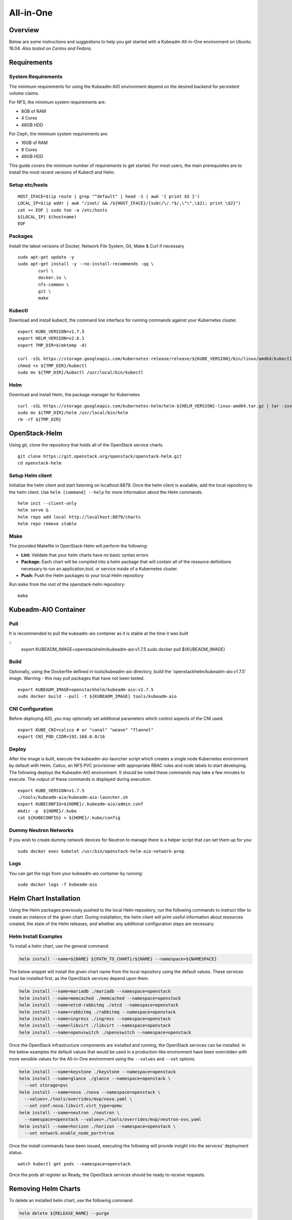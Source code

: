 ==========
All-in-One
==========

Overview
========

Below are some instructions and suggestions to help you get started with a
Kubeadm All-in-One environment on Ubuntu 16.04.
*Also tested on Centos and Fedora.*

Requirements
============

System Requirements
-------------------

The minimum requirements for using the Kubeadm-AIO environment depend on the
desired backend for persistent volume claims.

For NFS, the minimum system requirements are:

- 8GB of RAM
- 4 Cores
- 48GB HDD

For Ceph, the minimum system requirements are:

- 16GB of RAM
- 8 Cores
- 48GB HDD

This guide covers the minimum number of requirements to get started. For most
users, the main prerequisites are to install the most recent versions of Kubectl
and Helm.

Setup etc/hosts
---------------

::

    HOST_IFACE=$(ip route | grep "^default" | head -1 | awk '{ print $5 }')
    LOCAL_IP=$(ip addr | awk "/inet/ && /${HOST_IFACE}/{sub(/\/.*$/,\"\",\$2); print \$2}")
    cat << EOF | sudo tee -a /etc/hosts
    ${LOCAL_IP} $(hostname)
    EOF

Packages
--------

Install the latest versions of Docker, Network File System, Git, Make & Curl if
necessary

::

      sudo apt-get update -y
      sudo apt-get install -y --no-install-recommends -qq \
              curl \
              docker.io \
              nfs-common \
              git \
              make

Kubectl
-------

Download and install kubectl, the command line interface for running commands
against your Kubernetes cluster.

::

      export KUBE_VERSION=v1.7.5
      export HELM_VERSION=v2.6.1
      export TMP_DIR=$(mktemp -d)

      curl -sSL https://storage.googleapis.com/kubernetes-release/release/${KUBE_VERSION}/bin/linux/amd64/kubectl -o ${TMP_DIR}/kubectl
      chmod +x ${TMP_DIR}/kubectl
      sudo mv ${TMP_DIR}/kubectl /usr/local/bin/kubectl

Helm
----

Download and install Helm, the package manager for Kubernetes

::

      curl -sSL https://storage.googleapis.com/kubernetes-helm/helm-${HELM_VERSION}-linux-amd64.tar.gz | tar -zxv --strip-components=1 -C ${TMP_DIR}
      sudo mv ${TMP_DIR}/helm /usr/local/bin/helm
      rm -rf ${TMP_DIR}

OpenStack-Helm
==============

Using git, clone the repository that holds all of the OpenStack service charts.

::

      git clone https://git.openstack.org/openstack/openstack-helm.git
      cd openstack-helm

Setup Helm client
-----------------

Initialize the helm client and start listening on localhost:8879.  Once the helm
client is available, add the local repository to the helm client.  Use
``helm [command] --help`` for more information about the Helm commands.

::

      helm init --client-only
      helm serve &
      helm repo add local http://localhost:8879/charts
      helm repo remove stable

Make
----

The provided Makefile in OpenStack-Helm will perform the following:

* **Lint:** Validate that your helm charts have no basic syntax errors
* **Package:** Each chart will be compiled into a helm package that will contain
  all of the resource definitions necessary to run an application,tool, or service
  inside of a Kubernetes cluster.
* **Push:** Push the Helm packages to your local Helm repository

Run ``make`` from the root of the openstack-helm repository:

::

      make

Kubeadm-AIO Container
=====================

Pull
----

It is recommended to pull the kubeadm-aio container as it is stable
at the time it was built

::
    export KUBEADM_IMAGE=openstackhelm/kubeadm-aio:v1.7.5
    sudo docker pull ${KUBEADM_IMAGE}



Build
-----

Optionally, using the Dockerfile defined in tools/kubeadm-aio directory, build the
'openstackhelm/kubeadm-aio:v1.7.5' image. Warning - this may pull packages that
have not been tested.

::

      export KUBEADM_IMAGE=openstackhelm/kubeadm-aio:v1.7.5
      sudo docker build --pull -t ${KUBEADM_IMAGE} tools/kubeadm-aio

CNI Configuration
-----------------

Before deploying AIO, you may optionally set additional parameters which
control aspects of the CNI used:

::

      export KUBE_CNI=calico # or "canal" "weave" "flannel"
      export CNI_POD_CIDR=192.168.0.0/16

Deploy
------

After the image is built, execute the kubeadm-aio-launcher script which creates
a single node Kubernetes environment by default with Helm, Calico, an NFS PVC
provisioner with appropriate RBAC rules and node labels to start developing. The
following deploys the Kubeadm-AIO environment.  It should be noted these
commands may take a few minutes to execute.  The output of these commands is
displayed during execution.

::

      export KUBE_VERSION=v1.7.5
      ./tools/kubeadm-aio/kubeadm-aio-launcher.sh
      export KUBECONFIG=${HOME}/.kubeadm-aio/admin.conf
      mkdir -p  ${HOME}/.kube
      cat ${KUBECONFIG} > ${HOME}/.kube/config

Dummy Neutron Networks
----------------------

If you wish to create dummy network devices for Neutron to manage there is a
helper script that can set them up for you:

::

      sudo docker exec kubelet /usr/bin/openstack-helm-aio-network-prep

Logs
----

You can get the logs from your kubeadm-aio container by running:

::

      sudo docker logs -f kubeadm-aio

Helm Chart Installation
=======================

Using the Helm packages previously pushed to the local Helm repository, run the
following commands to instruct tiller to create an instance of the given chart.
During installation, the helm client will print useful information about
resources created, the state of the Helm releases, and whether any additional
configuration steps are necessary.

Helm Install Examples
---------------------

To install a helm chart, use the general command:

.. code-block:: shell

  helm install --name=${NAME} ${PATH_TO_CHART}/${NAME} --namespace=${NAMESPACE}

The below snippet will install the given chart name from the local repository
using the default values.  These services must be installed first, as the
OpenStack services depend upon them.

.. code-block:: shell

  helm install --name=mariadb ./mariadb --namespace=openstack
  helm install --name=memcached ./memcached --namespace=openstack
  helm install --name=etcd-rabbitmq ./etcd --namespace=openstack
  helm install --name=rabbitmq ./rabbitmq --namespace=openstack
  helm install --name=ingress ./ingress --namespace=openstack
  helm install --name=libvirt ./libvirt --namespace=openstack
  helm install --name=openvswitch ./openvswitch --namespace=openstack

Once the OpenStack infrastructure components are installed and running, the
OpenStack services can be installed.  In the below examples the default values
that would be used in a production-like environment have been overridden with
more sensible values for the All-in-One environment using the ``--values`` and
``--set`` options.

.. code-block:: shell

  helm install --name=keystone ./keystone --namespace=openstack
  helm install --name=glance ./glance --namespace=openstack \
    --set storage=pvc
  helm install --name=nova ./nova --namespace=openstack \
    --values=./tools/overrides/mvp/nova.yaml \
    --set conf.nova.libvirt.virt_type=qemu
  helm install --name=neutron ./neutron \
    --namespace=openstack --values=./tools/overrides/mvp/neutron-ovs.yaml
  helm install --name=horizon ./horizon --namespace=openstack \
    --set network.enable_node_port=true

Once the install commands have been issued, executing the following will provide
insight into the services' deployment status.

::

        watch kubectl get pods --namespace=openstack


Once the pods all register as Ready, the OpenStack services should be ready to
receive requests.

Removing Helm Charts
=======================

To delete an installed helm chart, use the following command:

.. code-block:: shell

  helm delete ${RELEASE_NAME} --purge

This will delete all Kubernetes resources generated when the chart was
instantiated. However for Openstack charts, by default, this will not delete
the database and database users that were created when the chart was installed.
All OpenStack projects can be configured such that upon deletion, their database
will also be removed. To delete the database when the chart is deleted the database
drop job must be enabled before installing the chart. There are two ways to enable
the job, set the job_db_drop value to true in the chart's values.yaml file, or override
the value using the helm install command as follows:

.. code-block:: shell

  helm install ${RELEASE_NAME} --set manifests.job_db_drop=true
